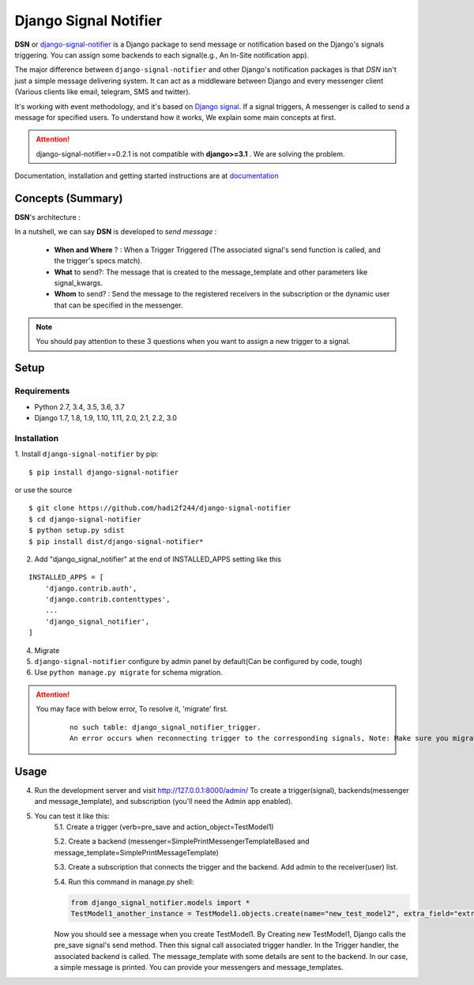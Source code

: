 =====================================================
Django Signal Notifier
=====================================================

|docs-badge| |pypi-badge|

**DSN** or `django-signal-notifier <https://github.com/hadi2f244/django-signal-notifier>`_ is a Django package to send message or notification based on the Django's signals triggering. You can assign some backends to each signal(e.g., An In-Site notification app).

The major difference between ``django-signal-notifier`` and other Django's notification packages is that *DSN* isn't just a simple message delivering system.
It can act as a middleware between Django and every messenger client (Various clients like email, telegram, SMS and twitter).

It's working with event methodology, and it's based on `Django signal <https://docs.djangoproject.com/en/3.0/topics/signals/>`_. If a signal triggers, A messenger is called to send a message for specified users.
To understand how it works, We explain some main concepts at first.

.. attention::
    django-signal-notifier==0.2.1 is not compatible with **django>=3.1** . We are solving the problem.

Documentation, installation and getting started instructions are at `documentation`_

Concepts (Summary)
===========================

**DSN**'s architecture :

.. image:: images/DSN_Architecture.png
    :alt: DSN Architecture

In a nutshell, we can say **DSN** is developed to *send message* :

    * **When and Where** ? : When a Trigger Triggered (The associated signal's send function is called, and the trigger's specs match).
    * **What** to send?: The message that is created to the message_template and other parameters like signal_kwargs.
    * **Whom** to send? : Send the message to the registered receivers in the subscription or the dynamic user that can be specified in the messenger.

.. note::

    You should pay attention to these 3 questions when you want to assign a new trigger to a signal.


.. _Quickstart Setup:

Setup
============

Requirements
------------

- Python 2.7, 3.4, 3.5, 3.6, 3.7
- Django 1.7, 1.8, 1.9, 1.10, 1.11, 2.0, 2.1, 2.2, 3.0

Installation
------------

1. Install ``django-signal-notifier`` by pip:
::

    $ pip install django-signal-notifier

or use the source

::

    $ git clone https://github.com/hadi2f244/django-signal-notifier
    $ cd django-signal-notifier
    $ python setup.py sdist
    $ pip install dist/django-signal-notifier*

2. Add "django_signal_notifier" at the end of INSTALLED_APPS setting like this

::

    INSTALLED_APPS = [
        'django.contrib.auth',
        'django.contrib.contenttypes',
        ...
        'django_signal_notifier',
    ]

4. Migrate
5. ``django-signal-notifier`` configure by admin panel by default(Can be configured by code, tough)

6. Use ``python manage.py migrate`` for schema migration.


.. _Quickstart Usage:

.. attention::

    You may face with below error, To resolve it, 'migrate' first.
        ::

            no such table: django_signal_notifier_trigger.
            An error occurs when reconnecting trigger to the corresponding signals, Note: Make sure you migrate and migrations first


Usage
============

4. Run the development server and visit http://127.0.0.1:8000/admin/
   To create a trigger(signal), backends(messenger and message_template), and subscription (you'll need the Admin app enabled).

5. You can test it like this:
    5.1. Create a trigger (verb=pre_save and action_object=TestModel1)

    5.2. Create a backend (messenger=SimplePrintMessengerTemplateBased and message_template=SimplePrintMessageTemplate)

    5.3. Create a subscription that connects the trigger and the backend. Add admin to the receiver(user) list.

    5.4. Run this command in manage.py shell:

    .. code-block:: python

        from django_signal_notifier.models import *
        TestModel1_another_instance = TestModel1.objects.create(name="new_test_model2", extra_field="extra")

    Now you should see a message when you create TestModel1. By Creating new TestModel1, Django calls the pre_save signal's send method. Then this signal call associated trigger handler.
    In the Trigger handler, the associated backend is called. The message_template with some details are sent to the backend.
    In our case, a simple message is printed. You can provide your messengers and message_templates.


.. |docs-badge| image:: https://img.shields.io/badge/docs-latest-informational.svg
   :target: `documentation`_
   :alt: Documentation

.. |pypi-badge| image:: https://img.shields.io/pypi/v/django_signal_notifier.svg
   :target: https://pypi.org/project/django-signal-notifier/
   :alt: Project on PyPI

.. _documentation: https://django-signal-notifier.readthedocs.io/
